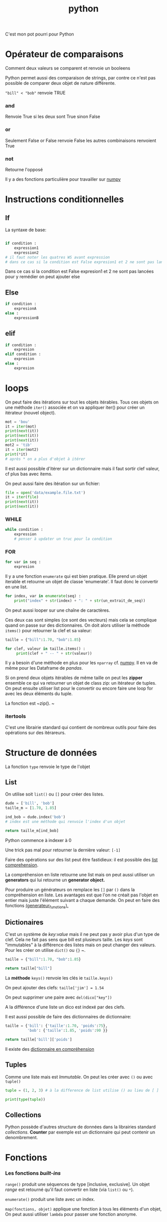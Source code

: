 :PROPERTIES:
:ID:       dcc375e2-2f99-4940-a6b2-3cca1e5e2f30
:END:
#+title: python

C'est mon pot pourri pour Python

* Opérateur de comparaisons

Comment deux valeurs se comparent et renvoie un booleens

Python permet aussi des comparaison de strings, par contre ce n'est pas possible de comparer deux objet de nature différente.

~"bill" < "bob"~ renvoie TRUE

*** and

Renvoie True si les deux sont True sinon False


*** or

Seulement False or False renvoie False les autres combinaisons renvoient True

*** not

Retourne l'opposé

Il y a des fonctions particulière pour travailler sur [[id:8c4cd16e-6661-432d-a681-7dfbd5bcc62a][numpy]]

* Instructions conditionnelles

** If

La syntaxe de base:

#+begin_src python

if condition :
    expression1
    expression2
# il faut noter les quatres WS avant expression
# dans ce cas si la condition est False expresion1 et 2 ne sont pas lancé pour y remedier on peut ajouter else
#+end_src

Dans ce cas si la condition est False expresion1 et 2 ne sont pas lancées pour y remédier on peut ajouter else

** Else

#+begin_src python
if condition :
    expresionA
else :
    expressionB
#+end_src


** elif

#+begin_src python
if condition :
    expresion
elif condition :
    expresion
else :
    expresion
#+end_src

* loops

On peut faire des itérations sur tout les objets itérables. Tous ces objets on une méthode ~iter()~ associée et on va appliquer iter() pour créer un itérateur (nouvel object).

#+begin_src python :results output
mot = 'bou'
it = iter(mot)
print(next(it))
print(next(it))
print(next(it))
mot2 = 'tib'
it = iter(mot2)
print(*it)
# après * on a plus d'objet à itérer
#+end_src

#+RESULTS:
: b
: o
: t i b

Il est aussi possible d'itérer sur un dictionnaire mais il faut sortir clef valeur, cf plus bas avec items.

On peut aussi faire des itération sur un fichier:

#+begin_src python :results output
file = open('data/example.file.txt')
it = iter(file)
print(next(it))
print(next(it))
#+end_src

#+RESULTS:
: le bou est rond
:
: rond comme un balon
:


*** WHILE

#+begin_src python
while condition :
    expression
    # penser à updater un truc pour la condition
#+end_src


*** FOR

#+begin_src python
for var in seq :
    expresion
#+end_src

Il y a une fonction ~enumerate~ qui est bien pratique. Elle prend un objet iterable et retourne un objet de classe 'enumerate'. Il faut donc le convertir en une list.

#+begin_src python
for index, var in enumerate(seq) :
    print("index" + str(index) + ": " + str(un_extrait_de_seq))
#+end_src

On peut aussi looper sur une chaîne de caractères.

Ces deux cas sont simples (ce sont des vecteurs) mais cela se complique quand on passe sur des dictionnaires. On doit alors utiliser la méthode ~items()~ pour retourner la clef et sa valeur:

#+begin_src python :results output
taille = {"bill":1.70, "bob":1.85}

for clef, valeur in taille.items() :
     print(clef + " -- " + str(valeur))

#+end_src

#+RESULTS:
: bill -- 1.7
: bob -- 1.85

Il y a besoin d'une méthode en plus pour les ~nparray~ cf. [[id:8c4cd16e-6661-432d-a681-7dfbd5bcc62a][numpy]]. Il en va de même pour les Dataframe de [[pandas]].

Si on prend deux objets itérables de même taille on peut les *zipper* ensemble ce qui va retourner un objet de class zip: un itérateur de tuples. On peut ensuite utiliser list pour le convertir ou encore faire une loop for avec les deux éléments du tuple.

La fonction est ~zip().
~
*** itertools

C'est une librairie standard qui contient de nombreux outils pour faire des opérations sur des itérareurs.



* Structure de données

La fonction ~type~ renvoie le type de l'objet

** List

On utilise soit ~list()~ ou  ~[]~ pour créer des listes.

#+begin_src python
dude = ['bill', 'bob']
taille_m = [1.70, 1.85]

ind_bob = dude.index('bob')
# index est une méthode qui renvoie l'index d'un objet

return taille_m[ind_bob]

#+end_src

#+RESULTS:
: 1.85

Python commence à indexer à 0

Une trick pas mal pour retourner la dernière valeur: ~[-1]~

Faire des opérations sur des list peut être fastidieux: il est possible des [[id:2e7b9f24-ae68-4e5b-bdfb-d978fcf7d301][list comprehension]].

La compréhension en liste retourne une list mais on peut aussi utiliser un *generators* qui lui retourne un *generator object.*

Pour produire un générateurs on remplace les ~[]~ par ~()~ dans la compréhension en liste. Les avantages est que l'on ne créait pas l'objet en entier mais juste l'élément suivant a chaque demande. On peut en faire des fonctions [[id:d3102237-3b34-4562-83d9-279d7a79ff3b][(generateur_functions).]]

** Dictionaires

C'est un système de /key:value/ mais il ne peut pas y avoir plus d'un type de clef. Cela ne fait pas sens que bill est plusieurs taille. Les /keys/ sont "immutables" à la différence des listes mais on peut changer des valeurs. Pour les créer on utilise ~dict()~ ou ~{}~
~.

#+begin_src python
taille = {"bill":1.70, "bob":1.85}

return taille["bill"]

#+end_src

#+RESULTS:
: 1.7

La *méthode* ~keys()~ renvoie les clés ie ~taille.keys()~

On peut ajouter des clefs: ~taille['jim'] = 1.54~

On peut supprimer une paire avec ~del(dico["key"])~

A la différence d'une liste un dico est indexé par des clefs.

Il est aussi possible de faire des dictionnaires de dictionnaire:

#+begin_src python
taille = {'bill': {'taille':1.70, 'poids':75},
          'bob': {'taille':1.85, 'poids':90 }}

return taille['bill']['poids']
#+end_src

#+RESULTS:
: 75


Il existe des [[id:9c5b4aa4-79e3-4a7a-ba8c-7d1580d8890a][dictionnaire en compréhension]]

** Tuples

Comme une liste mais est /Immutable/. On peut les créer avec ~()~ ou avec ~tuple()~

#+begin_src python :results output
tuple = (1, 2, 3) # à la difference de list utilise () au lieu de [ ]

print(type(tuple))
#+end_src

#+RESULTS:
: <class 'tuple'>
** Collections

Python possède d'autres structure de données dans la librairies standard /collections/. *Counter* par exemple est un dictionnaire qui peut contenir un denombrement.


* Fonctions
*** Les fonctions /built-ins/

~range()~ produit une séquences  de type [inclusive, exclusive]. Un objet /range/ est retourné qu'il faut convertir en liste (via ~list()~ ou ~*~).

~enumerate()~ produit une liste avec un index.

~map(fonctions, objet)~ applique une fonction à tous les éléments d'un objet, On peut aussi utiliser ~lambda~ pour passer une fonction anonyme.

*** un exemple simple

#+begin_src python :results output
def square(value) : # <- entête de la fonction
    new_value = value ** 2 # corps de la fonction
    print(new_value)
    # return new_value si on veut sauver le res de la f()

square(3)
#+end_src

#+RESULTS:
: 9

*** Docstrings

Permet de documenter la fonction. C'est une petite documentation placée après l'entête et c'est du text encapsuler dans 3 "".

*** Scope / portée

Cela correspond à l'etendue au sein de laquelle un identifiant (comme un nom de fonction) est lié.

Il y a plusieurs portée dans python:
- la portée globale: définie dans le corps du script
- la portée locale: définie à l'intérieur d'une fonction
- la porté de built-in : comme celle des packages

L'ordre de la porté se fait du local > enclosed function >  global > builin. On peut changer cet ordre en utilisant, par exemple, le mot clef ~global~ devant une variable. Cela permet d'accéder et donc de modifier la vairable "globale". Il existe aussi ~nonlocal~

La portée est importante dans les fonctions imbriquées.

#+begin_src python :result output
def mod2plus5(x1, x2, x3):
    def inner(x):
        return x % 2 + 5
    return (inner(x1), inner(x2), inner(x3))

print(mod2plus5(1 , 2 , 3))
#+end_src

#+RESULTS:
: None


*** Flexible arguments

~*args~ : all the arguments are pass into a tuple

~**kwargs~ : arguments precedés par des clefs, les arguments (key/value) sont passés à un dictionnaire
*** Lambda fonctions

Cela ressemble aux fonctions anonyme dans R

Elles sont utiles dans les fonctions comme map, filter ou reduce. Map et filter applique la fonction à tous les éléments et reduce ne retourne qu'un seul éléments.

Python à un objet "map" qu'il faut passer en liste ensuite.

#+begin_src python :result value
add_bangs = (lambda a: a + '!!!')
# si il y a plusieurs arg cela donne lambda a, b: a * b
obj = add_bangs('hello')
print(obj)
#+end_src

#+RESULTS:
: None


#+begin_src python
shout_spells = map(lambda a: a + '!!!', spells)
shout_spells_list = list(shout_spells)
#+end_src

*** Errors et exceptions

Une erreur détecter durant une exécution est appelée une **exception**

On lance la fonction avec un try-except:

#+begin_src python
def sqrt(x):
    try:
        return x ** 0.5
    except:
        print('x must be int of float')
        # on peut specifier ce que l'on veut comme type d'erreur comme par exemple except TypeError:
#+end_src

On peut aussi vouloir utiliser ~raise ValueError()~, raise va juste écrire un warning.

* [[id:8c4cd16e-6661-432d-a681-7dfbd5bcc62a][NumPy]]

Numpy est une librairie de Python fournissant un vecteur/matrice de n dimension et des méthodes/fonctions pour les créer et les manipuler.

* [[id:658786e3-79f5-472e-bcb4-4ce767d830da][Matplotlib]]

Une des bibliothèques de plot.

* [[id:a1f67fe2-36ce-44aa-b027-14256be6022f][Pandas]]
* Ipython

** Magic commands

Les commandes avec % sont dites /magic commands/ elles proposent des amélioration de la syntax de python.

~%timeit~ est utilisé avant d'une commande pour en calculer le temps d'exécution.

Si on veut le faire sur plusieurs ligne de code il faut utiliser ~%%~


Le flag -o permet de sauver le resultat de timeit dans un objet.
